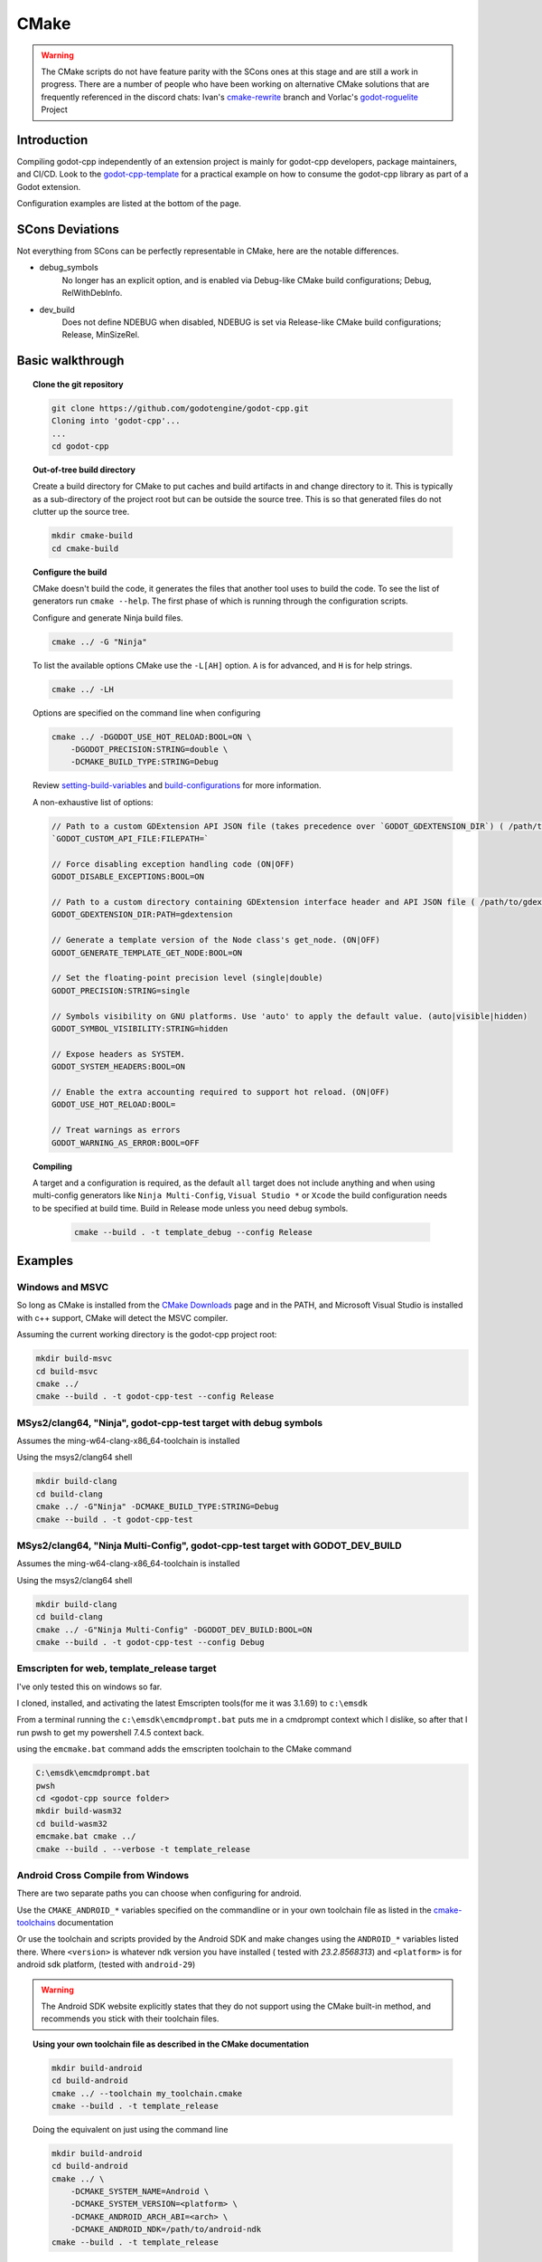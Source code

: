 CMake
=====

.. warning::

    The CMake scripts do not have feature parity with the SCons ones at this
    stage and are still a work in progress. There are a number of people who
    have been working on alternative CMake solutions that are frequently
    referenced in the discord chats: Ivan's cmake-rewrite_ branch and
    Vorlac's godot-roguelite_ Project

.. _cmake-rewrite: https://github.com/IvanInventor/godot-cpp/tree/cmake-rewrite
.. _godot-roguelite: https://github.com/vorlac/godot-roguelite

Introduction
------------

Compiling godot-cpp independently of an extension project is mainly for
godot-cpp developers, package maintainers, and CI/CD. Look to the
godot-cpp-template_ for a practical example on how to consume the godot-cpp
library as part of a Godot extension.

Configuration examples are listed at the bottom of the page.

.. _godot-cpp-template: https://github.com/godotengine/godot-cpp-template

SCons Deviations
----------------

Not everything from SCons can be perfectly representable in CMake, here are
the notable differences.

- debug_symbols
    No longer has an explicit option, and is enabled via Debug-like CMake
    build configurations; Debug, RelWithDebInfo.

- dev_build
    Does not define NDEBUG when disabled, NDEBUG is set via Release-like
    CMake build configurations; Release, MinSizeRel.

Basic walkthrough
-----------------

.. topic:: Clone the git repository

    .. code-block::

        git clone https://github.com/godotengine/godot-cpp.git
        Cloning into 'godot-cpp'...
        ...
        cd godot-cpp


.. topic:: Out-of-tree build directory

    Create a build directory for CMake to put caches and build artifacts in and
    change directory to it. This is typically as a sub-directory of the project
    root but can be outside the source tree. This is so that generated files do
    not clutter up the source tree.

    .. code-block::

        mkdir cmake-build
        cd cmake-build

.. topic:: Configure the build

    CMake doesn't build the code, it generates the files that another tool uses
    to build the code. To see the list of generators run ``cmake --help``. The
    first phase of which is running through the configuration scripts.

    Configure and generate Ninja build files.

    .. code-block::

        cmake ../ -G "Ninja"

    To list the available options CMake use the ``-L[AH]`` option. ``A`` is for
    advanced, and ``H`` is for help strings.

    .. code-block::

        cmake ../ -LH

    Options are specified on the command line when configuring

    .. code-block::

        cmake ../ -DGODOT_USE_HOT_RELOAD:BOOL=ON \
            -DGODOT_PRECISION:STRING=double \
            -DCMAKE_BUILD_TYPE:STRING=Debug

    Review setting-build-variables_ and build-configurations_ for more information.

    .. _setting-build-variables: https://cmake.org/cmake/help/latest/guide/user-interaction/index.html#setting-build-variables
    .. _build-configurations: https://cmake.org/cmake/help/latest/manual/cmake-buildsystem.7.html#build-configurations

    A non-exhaustive list of options:

    .. code-block::

        // Path to a custom GDExtension API JSON file (takes precedence over `GODOT_GDEXTENSION_DIR`) ( /path/to/custom_api_file )
        `GODOT_CUSTOM_API_FILE:FILEPATH=`

        // Force disabling exception handling code (ON|OFF)
        GODOT_DISABLE_EXCEPTIONS:BOOL=ON

        // Path to a custom directory containing GDExtension interface header and API JSON file ( /path/to/gdextension_dir )
        GODOT_GDEXTENSION_DIR:PATH=gdextension

        // Generate a template version of the Node class's get_node. (ON|OFF)
        GODOT_GENERATE_TEMPLATE_GET_NODE:BOOL=ON

        // Set the floating-point precision level (single|double)
        GODOT_PRECISION:STRING=single

        // Symbols visibility on GNU platforms. Use 'auto' to apply the default value. (auto|visible|hidden)
        GODOT_SYMBOL_VISIBILITY:STRING=hidden

        // Expose headers as SYSTEM.
        GODOT_SYSTEM_HEADERS:BOOL=ON

        // Enable the extra accounting required to support hot reload. (ON|OFF)
        GODOT_USE_HOT_RELOAD:BOOL=

        // Treat warnings as errors
        GODOT_WARNING_AS_ERROR:BOOL=OFF


.. topic:: Compiling

   A target and a configuration is required, as the default ``all`` target does
   not include anything and when using multi-config generators like ``Ninja
   Multi-Config``, ``Visual Studio *`` or ``Xcode`` the build configuration
   needs to be specified at build time. Build in Release mode unless you need
   debug symbols.

    .. code-block::

        cmake --build . -t template_debug --config Release

Examples
--------

Windows and MSVC
~~~~~~~~~~~~~~~~
So long as CMake is installed from the `CMake Downloads`_ page and in the PATH,
and Microsoft Visual Studio is installed with c++ support, CMake will detect
the MSVC compiler.

.. _CMake downloads: https://cmake.org/download/

Assuming the current working directory is the godot-cpp project root:

.. code-block::

    mkdir build-msvc
    cd build-msvc
    cmake ../
    cmake --build . -t godot-cpp-test --config Release


MSys2/clang64, "Ninja", godot-cpp-test target with debug symbols
~~~~~~~~~~~~~~~~~~~~~~~~~~~~~~~~~~~~~~~~~~~~~~~~~~~~~~~~~~~~~~~~
Assumes the ming-w64-clang-x86_64-toolchain is installed

Using the msys2/clang64 shell

.. code-block::

    mkdir build-clang
    cd build-clang
    cmake ../ -G"Ninja" -DCMAKE_BUILD_TYPE:STRING=Debug
    cmake --build . -t godot-cpp-test

MSys2/clang64, "Ninja Multi-Config", godot-cpp-test target with GODOT_DEV_BUILD
~~~~~~~~~~~~~~~~~~~~~~~~~~~~~~~~~~~~~~~~~~~~~~~~~~~~~~~~~~~~~~~~~~~~~~~~~~~~~~~
Assumes the ming-w64-clang-x86_64-toolchain is installed

Using the msys2/clang64 shell

.. code-block::

    mkdir build-clang
    cd build-clang
    cmake ../ -G"Ninja Multi-Config" -DGODOT_DEV_BUILD:BOOL=ON
    cmake --build . -t godot-cpp-test --config Debug

Emscripten for web, template_release target
~~~~~~~~~~~~~~~~~~~~~~~~~~~~~~~~~~~~~~~~~~~
I've only tested this on windows so far.

I cloned, installed, and activating the latest Emscripten tools(for me it was
3.1.69) to ``c:\emsdk``

From a terminal running the ``c:\emsdk\emcmdprompt.bat`` puts me in a cmdprompt
context which I dislike, so after that I run pwsh to get my powershell 7.4.5
context back.

using the ``emcmake.bat`` command adds the emscripten toolchain to the CMake
command

.. code-block::

    C:\emsdk\emcmdprompt.bat
    pwsh
    cd <godot-cpp source folder>
    mkdir build-wasm32
    cd build-wasm32
    emcmake.bat cmake ../
    cmake --build . --verbose -t template_release

Android Cross Compile from Windows
~~~~~~~~~~~~~~~~~~~~~~~~~~~~~~~~~~
There are two separate paths you can choose when configuring for android.

Use the ``CMAKE_ANDROID_*`` variables specified on the commandline or in your
own toolchain file as listed in the cmake-toolchains_ documentation

.. _cmake-toolchains: https://cmake.org/cmake/help/latest/manual/cmake-toolchains.7.html#cross-compiling-for-android-with-the-ndk

Or use the toolchain and scripts provided by the Android SDK and make changes
using the ``ANDROID_*`` variables listed there. Where ``<version>`` is whatever
ndk version you have installed ( tested with `23.2.8568313`) and ``<platform>``
is for android sdk platform, (tested with ``android-29``)

.. warning::

    The Android SDK website explicitly states that they do not support using
    the CMake built-in method, and recommends you stick with their toolchain
    files.

.. topic:: Using your own toolchain file as described in the CMake documentation

    .. code-block::

        mkdir build-android
        cd build-android
        cmake ../ --toolchain my_toolchain.cmake
        cmake --build . -t template_release

    Doing the equivalent on just using the command line

    .. code-block::

        mkdir build-android
        cd build-android
        cmake ../ \
            -DCMAKE_SYSTEM_NAME=Android \
            -DCMAKE_SYSTEM_VERSION=<platform> \
            -DCMAKE_ANDROID_ARCH_ABI=<arch> \
            -DCMAKE_ANDROID_NDK=/path/to/android-ndk
        cmake --build . -t template_release

.. topic:: Using the toolchain file from the Android SDK

    Defaults to minimum supported version( android-16 in my case) and armv7-a.

    .. code-block::

        mkdir build-android
        cd build-android
        cmake ../ --toolchain $ANDROID_HOME/ndk/<version>/build/cmake/android.toolchain.cmake
        cmake --build . -t template_release

    Specify Android platform and ABI

    .. code-block::

        mkdir build-android
        cd build-android
        cmake ../ --toolchain $ANDROID_HOME/ndk/<version>/build/cmake/android.toolchain.cmake \
          -DANDROID_PLATFORM:STRING=android-29 \
          -DANDROID_ABI:STRING=armeabi-v7a
        cmake --build . -t template_release


Toolchains
----------
This section attempts to list the host and target combinations that have been
at tested.

Info on cross compiling triplets indicates that the naming is a little more
freeform that expected, and tailored to its use case. Triplets tend to have the
format ``<arch>[sub][-vendor][-OS][-env]``

* `osdev.org <https://wiki.osdev.org/Target_Triplet>`_
* `stack overflow <https://stackoverflow.com/questions/13819857/does-a-list-of-all-known-target-triplets-in-use-exist>`_
* `LLVM <https://llvm.org/doxygen/classllvm_1_1Triple.html>`_
* `clang target triple <https://clang.llvm.org/docs/CrossCompilation.html#target-triple>`_
* `vcpkg <https://learn.microsoft.com/en-us/vcpkg/concepts/triplets>`_
* `wasm32-unknown-emscripten <https://blog.therocode.net/2020/10/a-guide-to-rust-sdl2-emscripten>`_

Linux Host
~~~~~~~~~~

:Target: x86_64-linux

Macos Host
~~~~~~~~~~

:System: Mac Mini
:OS Name: Sequoia 15.0.1
:Processor: Apple M2

Windows Host
~~~~~~~~~~~~

:OS Name: Microsoft Windows 11 Home, 10.0.22631 N/A Build 22631
:Processor: AMD Ryzen 7 6800HS Creator Edition

`Microsoft Visual Studio 17 2022 <https://visualstudio.microsoft.com/vs/>`_
    :Target: x86_64-w64

`LLVM <https://llvm.org/>`_
    :Target: x86_64-pc-windows-msvc

`AndroidSDK <https://developer.android.com/studio/#command-tools>`_
    armv7-none-linux-androideabi16

`Emscripten <https://emscripten.org/>`_
    :Compiler: Emscripten
    :Target: wasm32-unknown-emscripten

`MinGW-w64 <https://www.mingw-w64.org/>`_ based toolchains

    `MSYS2 <https://www.msys2.org/>`_
        Necessary reading about MSYS2 `environments <https://www.msys2.org/docs/environments/>`_

        ucrt64
            :Compiler: gcc version 14.2.0 (Rev1, Built by MSYS2 project)
            :Target:   x86_64-w64-mingw32

        clang64
            :Compiler: clang version 18.1.8
            :Target:   x86_64-w64-windows-gnu

    `LLVM-MinGW <https://github.com/mstorsjo/llvm-mingw/releases>`_

    `MinGW-W64-builds <https://github.com/niXman/mingw-builds-binaries/releases>`_
        :Compiler: gcc
        :Target: x86_64-w64-mingw32-ucrt

    `Jetbrains-CLion <https://www.jetbrains.com/clion/>`_
        :Target: x86_64-w64-mingw32-msvcrt
